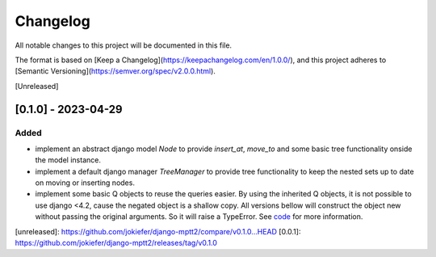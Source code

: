 Changelog
=========

All notable changes to this project will be documented in this file.

The format is based on [Keep a Changelog](https://keepachangelog.com/en/1.0.0/),
and this project adheres to [Semantic Versioning](https://semver.org/spec/v2.0.0.html).

[Unreleased]

[0.1.0] - 2023-04-29
------------

Added
~~~~~

* implement an abstract django model `Node` to provide `insert_at`, `move_to` and some basic tree functionality onside the model instance.
* implement a default django manager `TreeManager` to provide tree functionality to keep the nested sets up to date on moving or inserting nodes.
* implement some basic Q objects to reuse the queries easier. By using the inherited Q objects, it is not possible to use django <4.2, cause the negated object is a shallow copy. All versions bellow will construct the object new without passing the original arguments. So it will raise a TypeError. See `code <https://github.com/django/django/commit/845667f2d1eb7063c568764a01fc9ee633ec5817#diff-fd68084e8b9b4f7bfd0df330a70f792633b28109d07b3df6609f2fb019d0f0f7L82>`_ for more information.
       
            

[unreleased]: https://github.com/jokiefer/django-mptt2/compare/v0.1.0...HEAD
[0.0.1]: https://github.com/jokiefer/django-mptt2/releases/tag/v0.1.0
